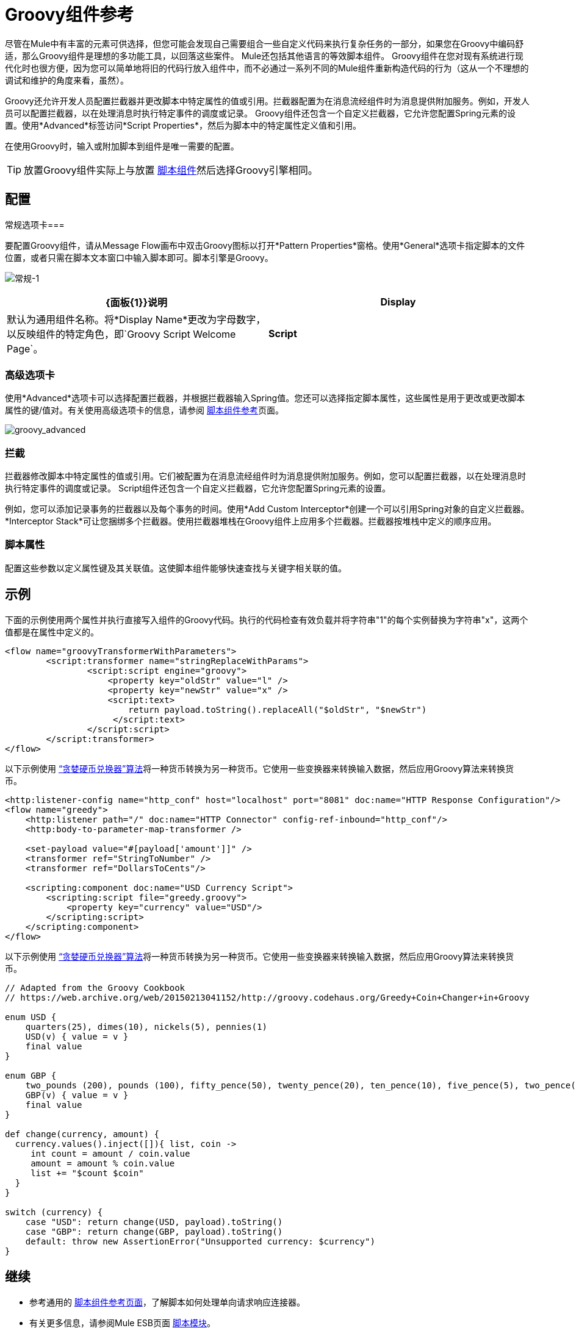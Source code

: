 =  Groovy组件参考
:keywords: expression component, native code, legacy code, groovy

尽管在Mule中有丰富的元素可供选择，但您可能会发现自己需要组合一些自定义代码来执行复杂任务的一部分，如果您在Groovy中编码舒适，那么Groovy组件是理想的多功能工具，以回落这些案件。 Mule还包括其他语言的等效脚本组件。 Groovy组件在您对现有系统进行现代化时也很方便，因为您可以简单地将旧的代码行放入组件中，而不必通过一系列不同的Mule组件重新构造代码的行为（这从一个不理想的调试和维护的角度来看，虽然）。

Groovy还允许开发人员配置拦截器并更改脚本中特定属性的值或引用。拦截器配置为在消息流经组件时为消息提供附加服务。例如，开发人员可以配置拦截器，以在处理消息时执行特定事件的调度或记录。 Groovy组件还包含一个自定义拦截器，它允许您配置Spring元素的设置。使用*Advanced*标签访问*Script Properties*，然后为脚本中的特定属性定义值和引用。

在使用Groovy时，输入或附加脚本到组件是唯一需要的配置。

[TIP]
放置Groovy组件实际上与放置 link:/mule-user-guide/v/3.6/script-component-reference[脚本组件]然后选择Groovy引擎相同。

== 配置

常规选项卡=== 

要配置Groovy组件，请从Message Flow画布中双击Groovy图标以打开*Pattern Properties*窗格。使用*General*选项卡指定脚本的文件位置，或者只需在脚本文本窗口中输入脚本即可。脚本引擎是Groovy。

image:groovy-1.png[常规-1]

[%header,cols="2*"]
|===
| {面板{1}}说明
| *Display*  |默认为通用组件名称。将*Display Name*更改为字母数字，以反映组件的特定角色，即`Groovy Script Welcome Page`。
| *Script*  | *Script Text*：键入组件将直接加载到此空间的脚本。 +
*Script File*：输入要由组件加载的脚本的位置。该文件可以驻留在类路径或本地文件系统**中。 +
*Bean*参考**：允许您添加一个Java bean，它将多个对象封装到一个bean中。然后，脚本组件可以在适用时存储和重新使用该Bean。
|===

=== 高级选项卡

使用*Advanced*选项卡可以选择配置拦截器，并根据拦截器输入Spring值。您还可以选择指定脚本属性，这些属性是用于更改或更改脚本属性的键/值对。有关使用高级选项卡的信息，请参阅 link:/mule-user-guide/v/3.6/script-component-reference[脚本组件参考]页面。

image:groovy_advanced.png[groovy_advanced]

=== 拦截

拦截器修改脚本中特定属性的值或引用。它们被配置为在消息流经组件时为消息提供附加服务。例如，您可以配置拦截器，以在处理消息时执行特定事件的调度或记录。 Script组件还包含一个自定义拦截器，它允许您配置Spring元素的设置。

例如，您可以添加记录事务的拦截器以及每个事务的时间。使用*Add Custom Interceptor*创建一个可以引用Spring对象的自定义拦截器。 *Interceptor Stack*可让您捆绑多个拦截器。使用拦截器堆栈在Groovy组件上应用多个拦截器。拦截器按堆栈中定义的顺序应用。

=== 脚本属性

配置这些参数以定义属性键及其关联值。这使脚本组件能够快速查找与关键字相关联的值。

== 示例

下面的示例使用两个属性并执行直接写入组件的Groovy代码。执行的代码检查有效负载并将字符串"1"的每个实例替换为字符串"x"，这两个值都是在属性中定义的。

[source, xml, linenums]
----
<flow name="groovyTransformerWithParameters">
        <script:transformer name="stringReplaceWithParams">
                <script:script engine="groovy">
                    <property key="oldStr" value="l" />
                    <property key="newStr" value="x" />
                    <script:text>
                        return payload.toString().replaceAll("$oldStr", "$newStr")
                     </script:text>
                </script:script>
        </script:transformer>
</flow>
----

以下示例使用 http://en.wikipedia.org/wiki/Change-making_problem[“贪婪硬币兑换器”算法]将一种货币转换为另一种货币。它使用一些变换器来转换输入数据，然后应用Groovy算法来转换货币。

[source, xml, linenums]
----
<http:listener-config name="http_conf" host="localhost" port="8081" doc:name="HTTP Response Configuration"/>
<flow name="greedy">
    <http:listener path="/" doc:name="HTTP Connector" config-ref-inbound="http_conf"/>
    <http:body-to-parameter-map-transformer />

    <set-payload value="#[payload['amount']]" />
    <transformer ref="StringToNumber" />
    <transformer ref="DollarsToCents"/>

    <scripting:component doc:name="USD Currency Script">
        <scripting:script file="greedy.groovy">
            <property key="currency" value="USD"/>
        </scripting:script>
    </scripting:component>
</flow>
----

以下示例使用 http://en.wikipedia.org/wiki/Change-making_problem[“贪婪硬币兑换器”算法]将一种货币转换为另一种货币。它使用一些变换器来转换输入数据，然后应用Groovy算法来转换货币。

[source, groovy, linenums]
----
// Adapted from the Groovy Cookbook
// https://web.archive.org/web/20150213041152/http://groovy.codehaus.org/Greedy+Coin+Changer+in+Groovy

enum USD {
    quarters(25), dimes(10), nickels(5), pennies(1)
    USD(v) { value = v }
    final value
}

enum GBP {
    two_pounds (200), pounds (100), fifty_pence(50), twenty_pence(20), ten_pence(10), five_pence(5), two_pence(2), pennies(1)
    GBP(v) { value = v }
    final value
}

def change(currency, amount) {
  currency.values().inject([]){ list, coin ->
     int count = amount / coin.value
     amount = amount % coin.value
     list += "$count $coin"
  }
}

switch (currency) {
    case "USD": return change(USD, payload).toString()
    case "GBP": return change(GBP, payload).toString()
    default: throw new AssertionError("Unsupported currency: $currency")
}
----


== 继续

* 参考通用的 link:/mule-user-guide/v/3.6/script-component-reference[脚本组件参考页面]，了解脚本如何处理单向请求响应连接器。
* 有关更多信息，请参阅Mule ESB页面 link:/mule-user-guide/v/3.6/scripting-module-reference[脚本模块]。
